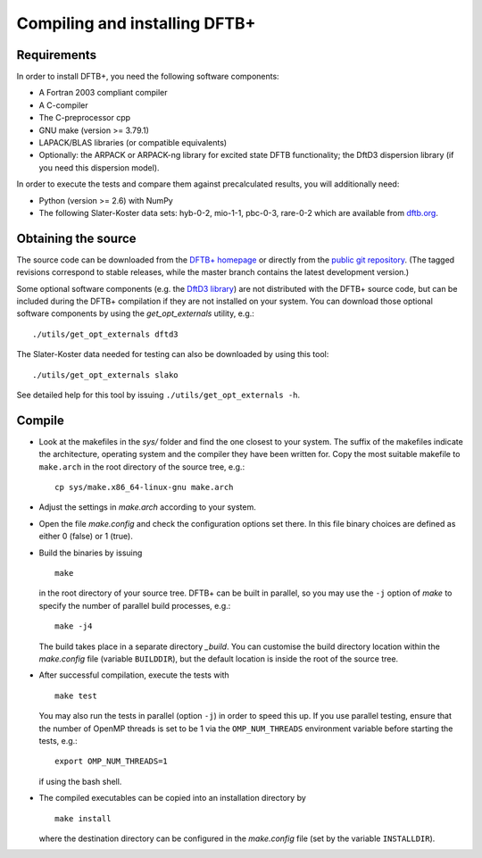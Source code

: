 ******************************
Compiling and installing DFTB+
******************************


Requirements
============

In order to install DFTB+, you need the following software components:

* A Fortran 2003 compliant compiler

* A C-compiler

* The C-preprocessor cpp

* GNU make (version >= 3.79.1)

* LAPACK/BLAS libraries (or compatible equivalents)

* Optionally: the ARPACK or ARPACK-ng library for excited state DFTB
  functionality; the DftD3 dispersion library (if you need this dispersion
  model).

In order to execute the tests and compare them against precalculated results,
you will additionally need:

* Python (version >= 2.6) with NumPy
  
* The following Slater-Koster data sets: hyb-0-2, mio-1-1, pbc-0-3, rare-0-2
  which are available from `dftb.org <http://www.dftb.org>`_.


Obtaining the source
====================

The source code can be downloaded from the `DFTB+ homepage
<http://www.dftbplus.org>`_ or directly from the `public git repository
<https://github.com/dftbplus/dftbplus>`_. (The tagged revisions correspond to
stable releases, while the master branch contains the latest development
version.)

Some optional software components (e.g. the `DftD3 library
<https://github.com/aradi/dftd3-lib>`_) are not distributed with the DFTB+
source code, but can be included during the DFTB+ compilation if they are not
installed on your system. You can download those optional software components by
using the `get_opt_externals` utility, e.g.::

  ./utils/get_opt_externals dftd3

The Slater-Koster data needed for testing can also be downloaded by using
this tool::

  ./utils/get_opt_externals slako

See detailed help for this tool by issuing ``./utils/get_opt_externals -h``.


Compile
=======

* Look at the makefiles in the `sys/` folder and find the one closest to your
  system. The suffix of the makefiles indicate the architecture, operating
  system and the compiler they have been written for. Copy the most suitable
  makefile to ``make.arch`` in the root directory of the source tree, e.g.::

      cp sys/make.x86_64-linux-gnu make.arch

* Adjust the settings in `make.arch` according to your system.

* Open the file `make.config` and check the configuration options set there. In
  this file binary choices are defined as either 0 (false) or 1 (true).

* Build the binaries by issuing ::

     make

  in the root directory of your source tree. DFTB+ can be built in parallel, so
  you may use the ``-j`` option of `make` to specify the number of parallel
  build processes, e.g.::

    make -j4

  The build takes place in a separate directory `_build`. You can customise the
  build directory location within the `make.config` file (variable
  ``BUILDDIR``), but the default location is inside the root of the source tree.

* After successful compilation, execute the tests with ::

    make test

  You may also run the tests in parallel (option ``-j``) in order to speed this
  up.  If you use parallel testing, ensure that the number of OpenMP threads is
  set to be 1 via the ``OMP_NUM_THREADS`` environment variable before starting
  the tests, e.g.::

    export OMP_NUM_THREADS=1

  if using the bash shell.
  
* The compiled executables can be copied into an installation directory by ::

    make install

  where the destination directory can be configured in the `make.config` file
  (set by the variable ``INSTALLDIR``).
